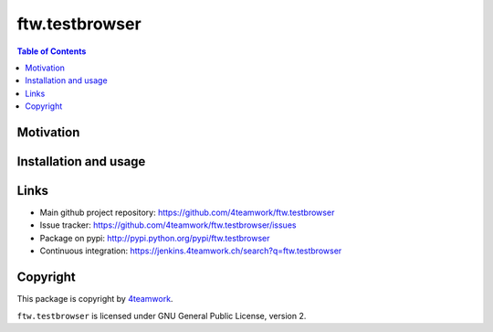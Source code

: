 ftw.testbrowser
===========

.. contents:: Table of Contents


Motivation
----------


Installation and usage
----------------------


Links
-----

- Main github project repository: https://github.com/4teamwork/ftw.testbrowser
- Issue tracker: https://github.com/4teamwork/ftw.testbrowser/issues
- Package on pypi: http://pypi.python.org/pypi/ftw.testbrowser
- Continuous integration: https://jenkins.4teamwork.ch/search?q=ftw.testbrowser


Copyright
---------

This package is copyright by `4teamwork <http://www.4teamwork.ch/>`_.

``ftw.testbrowser`` is licensed under GNU General Public License, version 2.

